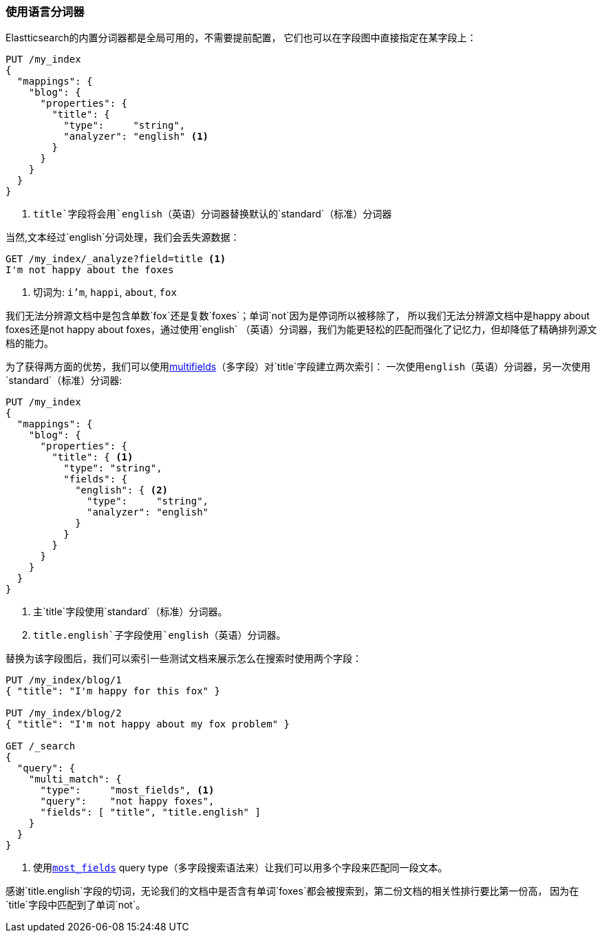 [[using-language-analyzers]]
=== 使用语言分词器


Elastticsearch的内置分词器都是全局可用的，不需要提前配置，((("language analyzers", "using")))
它们也可以在字段图中直接指定在某字段上：

[source,js]
--------------------------------------------------
PUT /my_index
{
  "mappings": {
    "blog": {
      "properties": {
        "title": {
          "type":     "string",
          "analyzer": "english" <1>
        }
      }
    }
  }
}
--------------------------------------------------

<1> `title`字段将会用`english`（英语）分词器替换默认的`standard`（标准）分词器


当然,文本经过((("english analyzer", "information lost with")))`english`分词处理，我们会丢失源数据：

[source,js]
--------------------------------------------------
GET /my_index/_analyze?field=title <1>
I'm not happy about the foxes
--------------------------------------------------

<1> 切词为: `i'm`, `happi`, `about`, `fox`


我们无法分辨源文档中是包含单数`fox`还是复数`foxes`；单词`not`因为是停词所以被移除了，
所以我们无法分辨源文档中是happy about foxes还是not happy about foxes，通过使用`english`
（英语）分词器，我们为能更轻松的匹配而强化了记忆力，但却降低了精确排列源文档的能力。



为了获得两方面的优势，我们可以使用<<multi-fields,multifields>>（多字段）对`title`字段建立两次索引：
一次使用((("multifields", "using to index a field with two different analyzers")))`english`（英语）分词器，另一次使用`standard`（标准）分词器:

[source,js]
--------------------------------------------------
PUT /my_index
{
  "mappings": {
    "blog": {
      "properties": {
        "title": { <1>
          "type": "string",
          "fields": {
            "english": { <2>
              "type":     "string",
              "analyzer": "english"
            }
          }
        }
      }
    }
  }
}
--------------------------------------------------
<1> 主`title`字段使用`standard`（标准）分词器。
<2> `title.english`子字段使用`english`（英语）分词器。


替换为该字段图后，我们可以索引一些测试文档来展示怎么在搜索时使用两个字段：

[source,js]
--------------------------------------------------
PUT /my_index/blog/1
{ "title": "I'm happy for this fox" }

PUT /my_index/blog/2
{ "title": "I'm not happy about my fox problem" }

GET /_search
{
  "query": {
    "multi_match": {
      "type":     "most_fields", <1>
      "query":    "not happy foxes",
      "fields": [ "title", "title.english" ]
    }
  }
}
--------------------------------------------------

<1> 使用<<most-fields,`most_fields`>> query type（多字段搜索语法来）让我们可以用多个字段来匹配同一段文本。


感谢`title.english`字段的切词，无论我们的文档中是否含有单词`foxes`都会被搜索到，第二份文档的相关性排行要比第一份高，
因为在`title`字段中匹配到了单词`not`。

